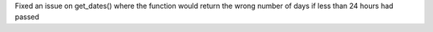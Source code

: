 Fixed an issue on get_dates() where the function would return the wrong number of days if less than 24 hours had passed